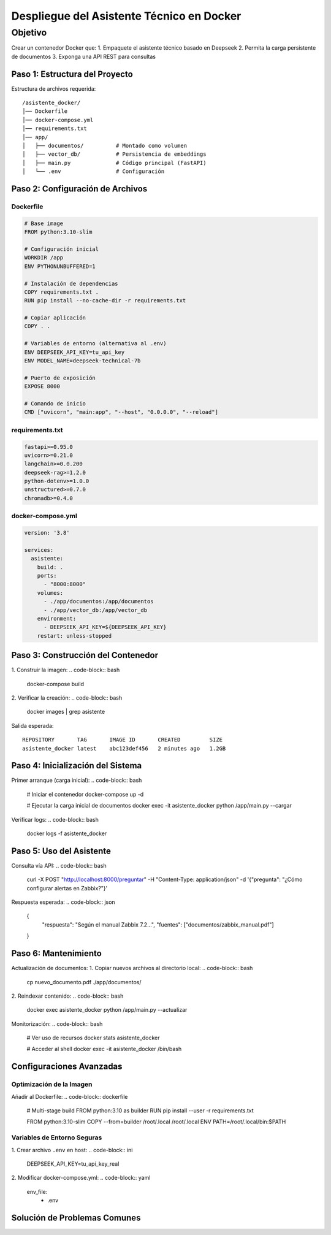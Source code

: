 ============================================
Despliegue del Asistente Técnico en Docker
============================================

Objetivo
--------
Crear un contenedor Docker que:
1. Empaquete el asistente técnico basado en Deepseek
2. Permita la carga persistente de documentos
3. Exponga una API REST para consultas

----------------------------
Paso 1: Estructura del Proyecto
----------------------------

Estructura de archivos requerida:
::

   /asistente_docker/
   │── Dockerfile
   │── docker-compose.yml
   │── requirements.txt
   │── app/
   │   ├── documentos/          # Montado como volumen
   │   ├── vector_db/           # Persistencia de embeddings
   │   ├── main.py              # Código principal (FastAPI)
   │   └── .env                 # Configuración

----------------------------
Paso 2: Configuración de Archivos
----------------------------

Dockerfile
^^^^^^^^^^
.. code-block:: dockerfile

   # Base image
   FROM python:3.10-slim

   # Configuración inicial
   WORKDIR /app
   ENV PYTHONUNBUFFERED=1

   # Instalación de dependencias
   COPY requirements.txt .
   RUN pip install --no-cache-dir -r requirements.txt

   # Copiar aplicación
   COPY . .

   # Variables de entorno (alternativa al .env)
   ENV DEEPSEEK_API_KEY=tu_api_key
   ENV MODEL_NAME=deepseek-technical-7b

   # Puerto de exposición
   EXPOSE 8000

   # Comando de inicio
   CMD ["uvicorn", "main:app", "--host", "0.0.0.0", "--reload"]

requirements.txt
^^^^^^^^^^^^^^^
.. code-block:: text

   fastapi>=0.95.0
   uvicorn>=0.21.0
   langchain>=0.0.200
   deepseek-rag>=1.2.0
   python-dotenv>=1.0.0
   unstructured>=0.7.0
   chromadb>=0.4.0

docker-compose.yml
^^^^^^^^^^^^^^^^^
.. code-block:: yaml

   version: '3.8'

   services:
     asistente:
       build: .
       ports:
         - "8000:8000"
       volumes:
         - ./app/documentos:/app/documentos
         - ./app/vector_db:/app/vector_db
       environment:
         - DEEPSEEK_API_KEY=${DEEPSEEK_API_KEY}
       restart: unless-stopped

----------------------------
Paso 3: Construcción del Contenedor
----------------------------

1. Construir la imagen:
.. code-block:: bash

   docker-compose build

2. Verificar la creación:
.. code-block:: bash

   docker images | grep asistente

Salida esperada:
::

   REPOSITORY       TAG       IMAGE ID       CREATED         SIZE
   asistente_docker latest    abc123def456   2 minutes ago   1.2GB

----------------------------
Paso 4: Inicialización del Sistema
----------------------------

Primer arranque (carga inicial):
.. code-block:: bash

   # Iniciar el contenedor
   docker-compose up -d

   # Ejecutar la carga inicial de documentos
   docker exec -it asistente_docker python /app/main.py --cargar

Verificar logs:
.. code-block:: bash

   docker logs -f asistente_docker

----------------------------
Paso 5: Uso del Asistente
----------------------------

Consulta vía API:
.. code-block:: bash

   curl -X POST "http://localhost:8000/preguntar" \
   -H "Content-Type: application/json" \
   -d '{"pregunta": "¿Cómo configurar alertas en Zabbix?"}'

Respuesta esperada:
.. code-block:: json

   {
     "respuesta": "Según el manual Zabbix 7.2...",
     "fuentes": ["documentos/zabbix_manual.pdf"]
   }

----------------------------
Paso 6: Mantenimiento
----------------------------

Actualización de documentos:
1. Copiar nuevos archivos al directorio local:
.. code-block:: bash

   cp nuevo_documento.pdf ./app/documentos/

2. Reindexar contenido:
.. code-block:: bash

   docker exec asistente_docker python /app/main.py --actualizar

Monitorización:
.. code-block:: bash

   # Ver uso de recursos
   docker stats asistente_docker

   # Acceder al shell
   docker exec -it asistente_docker /bin/bash

--------------------------------
Configuraciones Avanzadas
--------------------------------

Optimización de la Imagen
^^^^^^^^^^^^^^^^^^^^^^^^^
Añadir al Dockerfile:
.. code-block:: dockerfile

   # Multi-stage build
   FROM python:3.10 as builder
   RUN pip install --user -r requirements.txt

   FROM python:3.10-slim
   COPY --from=builder /root/.local /root/.local
   ENV PATH=/root/.local/bin:$PATH

Variables de Entorno Seguras
^^^^^^^^^^^^^^^^^^^^^^^^^^^
1. Crear archivo ``.env`` en host:
.. code-block:: ini

   DEEPSEEK_API_KEY=tu_api_key_real

2. Modificar docker-compose.yml:
.. code-block:: yaml

   env_file:
     - .env

--------------------------------
Solución de Problemas Comunes
--------------------------------

+--------------------------------+-----------------------------------------------+
| Error                          | Solución                                      |
+================================+===============================================+
| "Address already in use"       | Cambiar puerto en docker-compose.yml         |
+--------------------------------+-----------------------------------------------+
| "ModuleNotFoundError"          | Reconstruir imagen con --no-cache           |
+--------------------------------+-----------------------------------------------+
| Permisos denegados en volumen  | Ejecutar: ``chmod -R 777 ./app/documentos`` |
+--------------------------------+-----------------------------------------------+
| "CUDA out of memory"           | Limitar uso de GPU en docker-compose.yml    |
+--------------------------------+-----------------------------------------------+

